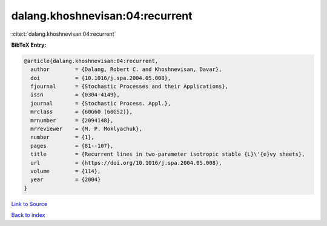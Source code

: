 dalang.khoshnevisan:04:recurrent
================================

:cite:t:`dalang.khoshnevisan:04:recurrent`

**BibTeX Entry:**

.. code-block:: bibtex

   @article{dalang.khoshnevisan:04:recurrent,
     author        = {Dalang, Robert C. and Khoshnevisan, Davar},
     doi           = {10.1016/j.spa.2004.05.008},
     fjournal      = {Stochastic Processes and their Applications},
     issn          = {0304-4149},
     journal       = {Stochastic Process. Appl.},
     mrclass       = {60G60 (60G52)},
     mrnumber      = {2094148},
     mrreviewer    = {M. P. Moklyachuk},
     number        = {1},
     pages         = {81--107},
     title         = {Recurrent lines in two-parameter isotropic stable {L}\'{e}vy sheets},
     url           = {https://doi.org/10.1016/j.spa.2004.05.008},
     volume        = {114},
     year          = {2004}
   }

`Link to Source <https://doi.org/10.1016/j.spa.2004.05.008},>`_


`Back to index <../By-Cite-Keys.html>`_
